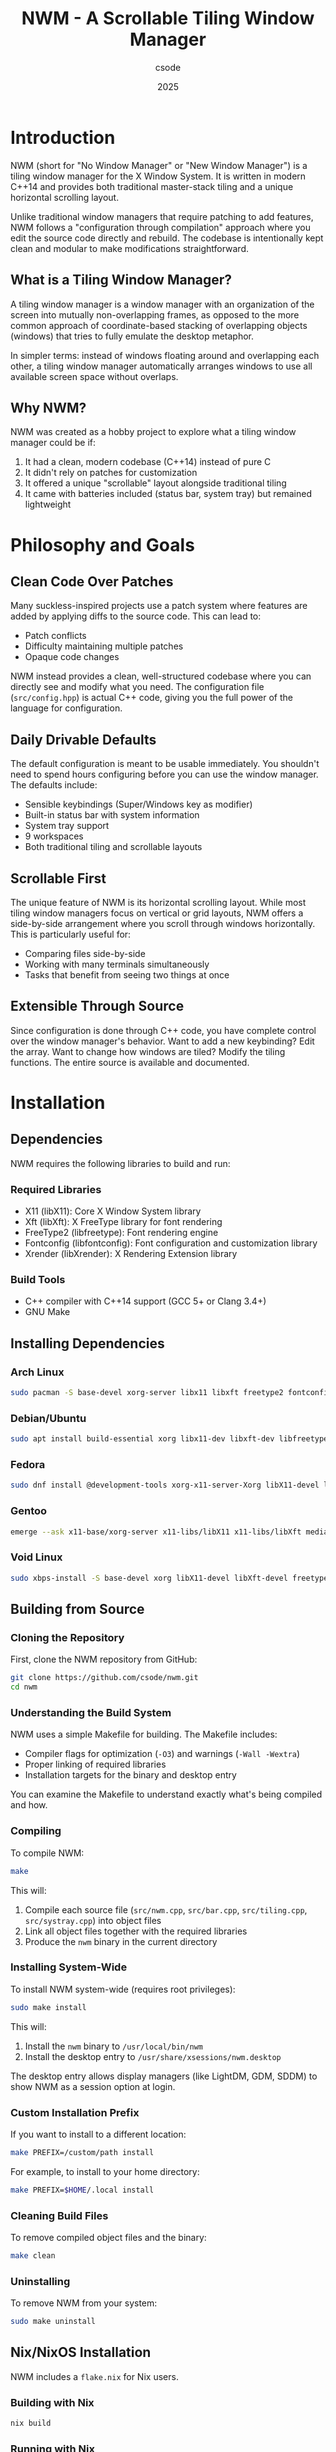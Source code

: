 #+TITLE: NWM - A Scrollable Tiling Window Manager
#+AUTHOR: csode
#+EMAIL: 
#+DATE: 2025
#+OPTIONS: toc:t num:3 html-style:nil
#+HTML_HEAD: <link rel="stylesheet" type="text/css" href="style.css" />

* Introduction

NWM (short for "No Window Manager" or "New Window Manager") is a tiling window manager for the X Window System. It is written in modern C++14 and provides both traditional master-stack tiling and a unique horizontal scrolling layout.

Unlike traditional window managers that require patching to add features, NWM follows a "configuration through compilation" approach where you edit the source code directly and rebuild. The codebase is intentionally kept clean and modular to make modifications straightforward.

** What is a Tiling Window Manager?

A tiling window manager is a window manager with an organization of the screen into mutually non-overlapping frames, as opposed to the more common approach of coordinate-based stacking of overlapping objects (windows) that tries to fully emulate the desktop metaphor.

In simpler terms: instead of windows floating around and overlapping each other, a tiling window manager automatically arranges windows to use all available screen space without overlaps.

** Why NWM?

NWM was created as a hobby project to explore what a tiling window manager could be if:
1. It had a clean, modern codebase (C++14) instead of pure C
2. It didn't rely on patches for customization
3. It offered a unique "scrollable" layout alongside traditional tiling
4. It came with batteries included (status bar, system tray) but remained lightweight

* Philosophy and Goals

** Clean Code Over Patches

Many suckless-inspired projects use a patch system where features are added by applying diffs to the source code. This can lead to:
- Patch conflicts
- Difficulty maintaining multiple patches
- Opaque code changes

NWM instead provides a clean, well-structured codebase where you can directly see and modify what you need. The configuration file (~src/config.hpp~) is actual C++ code, giving you the full power of the language for configuration.

** Daily Drivable Defaults

The default configuration is meant to be usable immediately. You shouldn't need to spend hours configuring before you can use the window manager. The defaults include:
- Sensible keybindings (Super/Windows key as modifier)
- Built-in status bar with system information
- System tray support
- 9 workspaces
- Both traditional tiling and scrollable layouts

** Scrollable First

The unique feature of NWM is its horizontal scrolling layout. While most tiling window managers focus on vertical or grid layouts, NWM offers a side-by-side arrangement where you scroll through windows horizontally. This is particularly useful for:
- Comparing files side-by-side
- Working with many terminals simultaneously
- Tasks that benefit from seeing two things at once

** Extensible Through Source

Since configuration is done through C++ code, you have complete control over the window manager's behavior. Want to add a new keybinding? Edit the array. Want to change how windows are tiled? Modify the tiling functions. The entire source is available and documented.

* Installation

** Dependencies

NWM requires the following libraries to build and run:

*** Required Libraries
- X11 (libX11): Core X Window System library
- Xft (libXft): X FreeType library for font rendering
- FreeType2 (libfreetype): Font rendering engine
- Fontconfig (libfontconfig): Font configuration and customization library
- Xrender (libXrender): X Rendering Extension library

*** Build Tools
- C++ compiler with C++14 support (GCC 5+ or Clang 3.4+)
- GNU Make

** Installing Dependencies

*** Arch Linux
#+begin_src bash
sudo pacman -S base-devel xorg-server libx11 libxft freetype2 fontconfig libxrender
#+end_src

*** Debian/Ubuntu
#+begin_src bash
sudo apt install build-essential xorg libx11-dev libxft-dev libfreetype6-dev libfontconfig1-dev libxrender-dev
#+end_src

*** Fedora
#+begin_src bash
sudo dnf install @development-tools xorg-x11-server-Xorg libX11-devel libXft-devel freetype-devel fontconfig-devel libXrender-devel
#+end_src

*** Gentoo
#+begin_src bash
emerge --ask x11-base/xorg-server x11-libs/libX11 x11-libs/libXft media-libs/freetype media-libs/fontconfig x11-libs/libXrender
#+end_src

*** Void Linux
#+begin_src bash
sudo xbps-install -S base-devel xorg libX11-devel libXft-devel freetype-devel fontconfig-devel libXrender-devel
#+end_src

** Building from Source

*** Cloning the Repository

First, clone the NWM repository from GitHub:

#+begin_src bash
git clone https://github.com/csode/nwm.git
cd nwm
#+end_src

*** Understanding the Build System

NWM uses a simple Makefile for building. The Makefile includes:
- Compiler flags for optimization (~-O3~) and warnings (~-Wall -Wextra~)
- Proper linking of required libraries
- Installation targets for the binary and desktop entry

You can examine the Makefile to understand exactly what's being compiled and how.

*** Compiling

To compile NWM:

#+begin_src bash
make
#+end_src

This will:
1. Compile each source file (~src/nwm.cpp~, ~src/bar.cpp~, ~src/tiling.cpp~, ~src/systray.cpp~) into object files
2. Link all object files together with the required libraries
3. Produce the ~nwm~ binary in the current directory

*** Installing System-Wide

To install NWM system-wide (requires root privileges):

#+begin_src bash
sudo make install
#+end_src

This will:
1. Install the ~nwm~ binary to ~/usr/local/bin/nwm~
2. Install the desktop entry to ~/usr/share/xsessions/nwm.desktop~

The desktop entry allows display managers (like LightDM, GDM, SDDM) to show NWM as a session option at login.

*** Custom Installation Prefix

If you want to install to a different location:

#+begin_src bash
make PREFIX=/custom/path install
#+end_src

For example, to install to your home directory:

#+begin_src bash
make PREFIX=$HOME/.local install
#+end_src

*** Cleaning Build Files

To remove compiled object files and the binary:

#+begin_src bash
make clean
#+end_src

*** Uninstalling

To remove NWM from your system:

#+begin_src bash
sudo make uninstall
#+end_src

** Nix/NixOS Installation

NWM includes a ~flake.nix~ for Nix users.

*** Building with Nix

#+begin_src bash
nix build
#+end_src

*** Running with Nix

#+begin_src bash
nix run
#+end_src

*** Development Shell

To enter a development environment with all dependencies:

#+begin_src bash
nix develop
#+end_src

This provides a shell with all build tools, libraries, and useful utilities pre-installed.

* Getting Started

** Starting NWM

There are several ways to start NWM, depending on your setup.

*** Using a Display Manager (Recommended)

If you use a display manager (LightDM, GDM, SDDM, etc.), NWM will appear in the session list after installation. Simply:
1. Log out or restart
2. At the login screen, look for a session selector (usually a gear icon or dropdown menu)
3. Select "NWM" from the list
4. Enter your password and log in

This is the recommended method as it properly sets up the X session and environment variables.

*** Using startx with .xinitrc

If you prefer to use ~startx~:

1. Create or edit ~~/.xinitrc~:
   #+begin_src bash
   exec nwm
   #+end_src

   *Note:* The ~exec~ command is important - it replaces the shell process with NWM. When NWM exits, the X session ends properly.

2. Start X:
   #+begin_src bash
   startx
   #+end_src

*** Complete .xinitrc Example

A more complete ~~/.xinitrc~ that sets up a full environment:

#+begin_src bash
#!/bin/sh

# Load X resources
[ -f ~/.Xresources ] && xrdb -merge ~/.Xresources

# Set keyboard repeat rate (delay, rate)
xset r rate 200 30

# Disable screen blanking
xset s off -dpms

# Set wallpaper (requires feh)
feh --bg-fill ~/Pictures/wallpaper.jpg &

# Start compositor for transparency/shadows (requires picom)
picom --config ~/.config/picom/picom.conf &

# System tray applications
nm-applet &          # NetworkManager
volumeicon &         # Volume control
blueman-applet &     # Bluetooth manager

# Auto-lock screen after 10 minutes (requires xautolock and slock)
xautolock -time 10 -locker slock &

# Start window manager (exec replaces the shell process with NWM)
# When NWM exits, the X session ends
exec nwm
#+end_src

*** Using Xinit Directly

For testing or debugging:

#+begin_src bash
xinit /usr/local/bin/nwm -- :1
#+end_src

This starts NWM on display :1.

*** Testing in Xephyr

For development or testing without affecting your main session, use Xephyr (a nested X server):

#+begin_src bash
# Start Xephyr on display :1
Xephyr -screen 1280x720 -ac :1 &

# Run NWM in that display
DISPLAY=:1 nwm
#+end_src

NWM includes a test script (~test.sh~) that automates this process.

** First Steps

After starting NWM for the first time, you'll see:
- An empty desktop (no windows)
- A status bar at the bottom showing:
  - Workspace indicators (1-9)
  - Current layout mode ([TILE] or [SCROLL])
  - Current time and date
  - System information (CPU, RAM, disk, network)

*** Opening Your First Application

Press ~Super + Return~ to open a terminal. By default, NWM tries to launch ~st~ (Simple Terminal). If you don't have st installed, you'll need to either:

1. Install st:
   #+begin_src bash
   # Arch
   sudo pacman -S st
   
   # Build from source
   git clone https://git.suckless.org/st
   cd st
   make && sudo make install
   #+end_src

2. Or change the terminal in ~src/config.hpp~ (see Configuration section)

*** Using dmenu

Press ~Super + d~ to open dmenu, an application launcher. Start typing the name of an application and press Enter to launch it.

If dmenu isn't installed:
#+begin_src bash
# Arch
sudo pacman -S dmenu

# Build from source
git clone https://git.suckless.org/dmenu
cd dmenu
make && sudo make install
#+end_src

*** Opening Multiple Windows

Open several windows (e.g., press ~Super + Return~ three times). Notice how NWM automatically tiles them:
- The first window occupies the left half (master area)
- Additional windows stack on the right half

*** Switching Focus

Press ~Super + j~ and ~Super + k~ to cycle through windows. The focused window has a colored border (default: pink ~#FF5577~).

*** Closing Windows

Press ~Super + q~ to close the currently focused window. Most applications will ask you to save any unsaved work.

*** Trying Scroll Mode

Press ~Super + t~ to toggle between tile mode and scroll mode. In scroll mode, windows are arranged side-by-side. Use ~Super + Left/Right arrow~ or ~Super + Mouse Wheel~ to scroll through them.

* Understanding Layouts

NWM provides two main layout modes, each suited for different workflows.

** Master-Stack Layout (Traditional Tiling)

This is the default layout mode and is similar to other tiling window managers like dwm, i3, or xmonad.

*** How It Works

The screen is divided into two areas:
1. *Master Area*: The left side, typically occupied by your main window (e.g., your code editor)
2. *Stack Area*: The right side, where additional windows are stacked vertically

*** Visual Representation

With one window:
#+begin_example
┌──────────────────────┐
│                      │
│                      │
│      Window 1        │
│    (Fullscreen)      │
│                      │
│                      │
└──────────────────────┘
#+end_example

With two windows:
#+begin_example
┌─────────────┬────────┐
│             │        │
│             │        │
│  Window 1   │  Win 2 │
│  (Master)   │        │
│             │        │
│             │        │
└─────────────┴────────┘
#+end_example

With three or more windows:
#+begin_example
┌─────────────┬────────┐
│             │  Win 2 │
│             ├────────┤
│  Window 1   │  Win 3 │
│  (Master)   ├────────┤
│             │  Win 4 │
│             ├────────┤
│             │  Win 5 │
└─────────────┴────────┘
#+end_example

*** Master Area Size

The master area occupies 50% of the screen width by default. You can adjust this:
- ~Super + h~: Decrease master width
- ~Super + l~: Increase master width

The adjustment is made in increments defined by ~RESIZE_STEP~ (default: 40 pixels).

*** Making a Window Master

The "master" window is simply the first window in the window list. To make any window the master:
1. Focus the window you want to make master
2. Press ~Super + Shift + h~ repeatedly until it's in the first position

*** Use Cases

This layout is ideal for:
- Coding with a large editor and smaller auxiliary windows (terminal, browser, etc.)
- Writing with a document on the left and references on the right
- Any workflow with one primary application and several supporting ones

** Horizontal Scroll Layout

This is NWM's unique feature and differentiates it from most other tiling window managers.

*** How It Works

Windows are arranged side-by-side in a horizontal row. Each window occupies 50% of the screen width. You scroll horizontally to see windows that don't fit on the screen.

*** Visual Representation

With windows 1, 2, 3 visible (viewport can show 2 windows):
#+begin_example
        ┌──────────┬──────────┬──────────┐
        │          │          │          │
        │ Window 1 │ Window 2 │ Window 3 │
        │          │          │          │
        └──────────┴──────────┴──────────┘
        └─ Visible ─┘          └─ Scroll right to see
#+end_example

After scrolling right:
#+begin_example
        ┌──────────┬──────────┬──────────┐
        │          │          │          │
        │ Window 1 │ Window 2 │ Window 3 │
        │          │          │          │
        └──────────┴──────────┴──────────┘
                   └─ Visible ─┘
#+end_example

*** Scrolling

You can scroll through windows using:
- ~Super + Left arrow~: Scroll left
- ~Super + Right arrow~: Scroll right
- ~Super + Mouse Wheel~: Scroll with mouse

The scroll amount is defined by ~SCROLL_STEP~ (default: 500 pixels, but divided by 3 in practice).

*** Auto-scroll to Focused Window

When you focus a window that's off-screen, NWM automatically scrolls to make it visible. This happens when:
- Using ~Super + j~ or ~Super + k~ to change focus
- Clicking on a window in the bar
- Opening a new window

*** Use Cases

This layout is ideal for:
- Comparing multiple files side-by-side
- Working with many terminals simultaneously
- Any task where you want to see exactly two things at once
- Presentations where you switch between different views

** Toggling Between Layouts

Press ~Super + t~ to toggle between master-stack and horizontal scroll layouts. The current layout is shown in the status bar:
- ~[TILE]~: Master-stack mode
- ~[SCROLL]~: Horizontal scroll mode

When switching layouts:
- Your windows remain in the same order
- The scroll offset is reset to 0
- Window focus is preserved

** Gaps and Borders

*** Gaps

Gaps are the spaces between windows and between windows and screen edges. NWM includes gaps by default (defined by ~GAP_SIZE~, default: 6 pixels).

To toggle gaps on/off: ~Super + a~

With gaps disabled, windows will be directly adjacent to each other and screen edges.

*** Borders

Each window has a border that indicates focus:
- *Unfocused border*: Dark gray (~#181818~ by default, defined by ~BORDER_COLOR~)
- *Focused border*: Pink (~#FF5577~ by default, defined by ~FOCUS_COLOR~)

Border width is defined by ~BORDER_WIDTH~ (default: 3 pixels).

Floating and fullscreen windows have reduced or no borders.

* Configuration

NWM follows the suckless philosophy: configuration is done by editing the source code and recompiling. This gives you complete control and makes the configuration explicit and type-safe.

** Configuration File Location

The main configuration file is ~src/config.hpp~. This is a C++ header file included by the main window manager code.

** Basic Configuration Structure

~src/config.hpp~ contains:
1. ~#define~ macros for simple values
2. Static arrays for keybindings
3. Command definitions for applications

** Editing and Applying Configuration

1. Edit ~src/config.hpp~
2. Recompile: ~make clean && make~
3. Reinstall: ~sudo make install~
4. Restart NWM (log out and back in, or ~killall nwm && nwm~ if running from terminal)

** Appearance Configuration

*** Window Borders

#+begin_src cpp
#define BORDER_WIDTH        3         // Width in pixels
#define BORDER_COLOR        0x181818  // Unfocused border (dark gray)
#define FOCUS_COLOR         0xFF5577  // Focused border (pink)
#+end_src

Colors are in hexadecimal RGB format: ~0xRRGGBB~
- ~0xFF0000~ = Pure red
- ~0x00FF00~ = Pure green
- ~0x0000FF~ = Pure blue
- ~0xFFFFFF~ = White
- ~0x000000~ = Black

*** Gaps

#+begin_src cpp
#define GAP_SIZE            6         // Gap in pixels between windows
#+end_src

Set to ~0~ for no gaps by default.

*** Bar Position

#+begin_src cpp
#define BAR_POSITION        1         // 0 = top, 1 = bottom
#+end_src

*** Font

#+begin_src cpp
#define FONT                "DejaVu Sans Mono:size=10"
#+end_src

Font format follows Xft font specification:
- ~"Family Name:size=SIZE"~
- ~"Family Name:size=SIZE:style=Bold"~
- ~"Family Name:size=SIZE:antialias=true"~

To list available fonts:
#+begin_src bash
fc-list
# Or for monospace fonts only:
fc-list :mono
#+end_src

Common choices:
- ~"monospace:size=10"~ (uses system default monospace font)
- ~"Liberation Mono:size=10"~
- ~"Inconsolata:size=11"~
- ~"Fira Code:size=10"~
- ~"JetBrains Mono:size=10"~

*** Workspace Labels

#+begin_src cpp
static const std::vector<std::string> WIDGET = {
    "1","2","3","4","5","6","7","8","9"
};
#+end_src

You can customize these to any strings:
#+begin_src cpp
static const std::vector<std::string> WIDGET = {
    "web", "code", "term", "chat", "mail", "media", "7", "8", "9"
};
#+end_src

Or use Unicode symbols:
#+begin_src cpp
static const std::vector<std::string> WIDGET = {
    "一", "二", "三", "四", "五", "六", "七", "八", "九"  // Chinese numerals
};
#+end_src

*** Layout Behavior

#+begin_src cpp
#define RESIZE_STEP         40        // Master resize increment in pixels
#define SCROLL_STEP         500       // Horizontal scroll distance
#+end_src

** Application Configuration

Define commands for applications you want to launch:

#+begin_src cpp
static const char *termcmd[]    = { "st",        NULL };
static const char *emacs[]      = { "emacs",     NULL };
static const char *browser[]    = { "chromium",  NULL };
#+end_src

Each command is a NULL-terminated array of strings. The first element is the program name, followed by any arguments:

#+begin_src cpp
static const char *term_float[] = { "st", "-t", "floating", NULL };
static const char *browser_priv[] = { "firefox", "--private-window", NULL };
#+end_src

** Keybindings Configuration

Keybindings are defined in the ~keys[]~ array. Each entry consists of:
1. Modifier mask (~MODKEY~, ~MODKEY|ShiftMask~, etc.)
2. Key symbol (~XK_Return~, ~XK_a~, etc.)
3. Function pointer (what to execute)
4. Argument (passed to the function)

*** Basic Structure

#+begin_src cpp
static struct {
    unsigned int mod;           // Modifier key(s)
    KeySym keysym;             // Key symbol
    void (*func)(void*, nwm::Base&);  // Function to call
    const void *arg;           // Argument to pass
} keys[] = {
    { MODKEY,           XK_Return,      spawn,          termcmd },
    { MODKEY,           XK_q,           close_window,   NULL },
    // ... more keybindings
};
#+end_src

*** Modifier Keys

#+begin_src cpp
#define MODKEY Mod4Mask  // Super/Windows key (default)
#+end_src

Available modifiers:
- ~Mod1Mask~ = Alt key
- ~Mod4Mask~ = Super/Windows key
- ~ShiftMask~ = Shift key
- ~ControlMask~ = Ctrl key
- ~LockMask~ = Caps Lock

Combine modifiers with ~|~:
#+begin_src cpp
MODKEY | ShiftMask           // Super + Shift
MODKEY | ControlMask         // Super + Ctrl
MODKEY | ShiftMask | Mod1Mask  // Super + Shift + Alt
#+end_src

To change the main modifier to Alt:
#+begin_src cpp
#define MODKEY Mod1Mask
#+end_src

*** Key Symbols

Key symbols are X11 keysyms defined in ~<X11/keysym.h>~. Common ones:

**** Letters
#+begin_src cpp
XK_a through XK_z  // Lowercase letters
XK_A through XK_Z  // Uppercase letters (use ShiftMask)
#+end_src

**** Numbers
#+begin_src cpp
XK_0 through XK_9  // Number keys
#+end_src

**** Function Keys
#+begin_src cpp
XK_F1 through XK_F12
#+end_src

**** Special Keys
#+begin_src cpp
XK_Return       // Enter
XK_space        // Spacebar
XK_BackSpace    // Backspace
XK_Tab          // Tab
XK_Escape       // Escape

// Arrow keys
XK_Left, XK_Right, XK_Up, XK_Down

// Navigation
XK_Home, XK_End, XK_Page_Up, XK_Page_Down

// Other
XK_Print        // Print Screen
XK_Insert       // Insert
XK_Delete       // Delete
#+end_src

**** Media Keys
#+begin_src cpp
XK_AudioRaiseVolume
XK_AudioLowerVolume
XK_AudioMute
XK_AudioPlay
XK_AudioStop
XK_AudioPrev
XK_AudioNext
XK_MonBrightnessUp
XK_MonBrightnessDown
#+end_src

*** Available Functions

Functions you can bind to keys:

**** Application Launching
- ~spawn~: Launch an application (pass command array as argument)

**** Window Management
- ~close_window~: Close focused window (argument: ~NULL~)
- ~toggle_fullscreen~: Toggle fullscreen mode (argument: ~NULL~)
- ~toggle_float~: Toggle floating mode for focused window (argument: ~NULL~)

**** Focus and Navigation
- ~focus_next~: Focus next window (argument: ~NULL~)
- ~focus_prev~: Focus previous window (argument: ~NULL~)
- ~swap_next~: Swap focused window with next (argument: ~NULL~)
- ~swap_prev~: Swap focused window with previous (argument: ~NULL~)

**** Layout
- ~toggle_layout~: Toggle between tile and scroll mode (argument: ~NULL~)
- ~resize_master~: Resize master area (argument: ~(void*)PIXELS~ or ~(void*)-PIXELS~)
- ~scroll_left~: Scroll left in scroll mode (argument: ~NULL~)
- ~scroll_right~: Scroll right in scroll mode (argument: ~NULL~)

**** Workspace
- ~switch_workspace~: Switch to workspace (argument: ~(void*)&wsN~ where N is workspace number)
- ~move_to_workspace~: Move focused window to workspace (argument: ~(void*)&wsN~)

**** System
- ~toggle_gap~: Toggle gaps on/off (argument: ~NULL~)
- ~toggle_bar~: Toggle status bar visibility (argument: ~NULL~)
- ~quit_wm~: Quit NWM (argument: ~NULL~)

*** Example Keybindings

**** Launching Applications
#+begin_src cpp
// Define commands
static const char *termcmd[]    = { "st", NULL };
static const char *browser[]    = { "firefox", NULL };
static const char *editor[]     = { "nvim", NULL };
static const char *files[]      = { "thunar", NULL };

// Bind to keys
{ MODKEY,           XK_Return,      spawn,          termcmd },
{ MODKEY,           XK_b,           spawn,          browser },
{ MODKEY,           XK_e,           spawn,          editor },
{ MODKEY,           XK_f,           spawn,          files },
#+end_src

**** Window Management
#+begin_src cpp
{ MODKEY,           XK_q,           close_window,   NULL },
{ MODKEY,           XK_f,           toggle_fullscreen, NULL },
{ MODKEY|ShiftMask, XK_space,       toggle_float,   NULL },
#+end_src

**** Layout Control
#+begin_src cpp
{ MODKEY,           XK_t,           toggle_layout,  NULL },
{ MODKEY,           XK_h,           resize_master,  (void*)-RESIZE_STEP },
{ MODKEY,           XK_l,           resize_master,  (void*)RESIZE_STEP },
{ MODKEY,           XK_Left,        scroll_left,    NULL },
{ MODKEY,           XK_Right,       scroll_right,   NULL },
#+end_src

**** Workspaces
#+begin_src cpp
// Define workspace variables
static const int ws0 = 0;
static const int ws1 = 1;
// ... up to ws8 = 8

// Switch to workspace
{ MODKEY,           XK_1,           switch_workspace, (void*)&ws0 },
{ MODKEY,           XK_2,           switch_workspace, (void*)&ws1 },
// ... and so on

// Move window to workspace
{ MODKEY|ShiftMask, XK_1,           move_to_workspace, (void*)&ws0 },
{ MODKEY|ShiftMask, XK_2,           move_to_workspace, (void*)&ws1 },
// ... and so on
#+end_src

**** Media Keys
#+begin_src cpp
static const char *vol_up[]     = { "pactl", "set-sink-volume", "@DEFAULT_SINK@", "+5%", NULL };
static const char *vol_down[]   = { "pactl", "set-sink-volume", "@DEFAULT_SINK@", "-5%", NULL };
static const char *vol_mute[]   = { "pactl", "set-sink-mute", "@DEFAULT_SINK@", "toggle", NULL };

{ 0,                XK_AudioRaiseVolume, spawn,     vol_up },
{ 0,                XK_AudioLowerVolume, spawn,     vol_down },
{ 0,                XK_AudioMute,        spawn,     vol_mute },
#+end_src

Note: ~0~ means no modifier is required.

** Mouse Bindings

Mouse bindings are hardcoded in the source (~src/nwm.cpp~) but can be modified:

- ~Super + Left Click~: Move floating window
- ~Super + Right Click~: Resize floating window
- ~Super + Mouse Wheel~: Scroll through workspaces (in scroll mode) or switch workspaces

To modify mouse behavior, edit the ~handle_button_press~ and ~handle_motion_notify~ functions in ~src/nwm.cpp~.

** Advanced Bar Configuration

The status bar's appearance is configured in ~src/bar.cpp~. While most users won't need to edit this, you can customize:

*** Bar Colors

Located in ~src/bar.cpp~:
#+begin_src cpp
#define BAR_HEIGHT 30
#define BAR_BG_COLOR        0x181818  // Background
#define BAR_FG_COLOR        0xCCCCCC  // Normal text
#define BAR_ACTIVE_COLOR    0xFF5577  // Active workspace
#define BAR_INACTIVE_COLOR  0x666666  // Inactive workspace
#define BAR_ACCENT_COLOR    0x88AAFF  // Accent (layout mode)
#define BAR_WARNING_COLOR   0xFFAA00  // Warning (high CPU/RAM)
#define BAR_CRITICAL_COLOR  0xFF5555  // Critical (very high usage)
#define BAR_HOVER_COLOR     0x333333  // Hover background
#+end_src

*** Update Interval

The bar updates system information every 2 seconds. To change this, modify ~src/bar.cpp~:

#+begin_src cpp
void nwm::bar_update_system_info(Base &base) {
    auto now = std::chrono::steady_clock::now();
    auto elapsed = std::chrono::duration_cast<std::chrono::seconds>(
        now - base.bar.sys_info.last_update).count();
    
    if (elapsed < 2) return;  // Change this value
    // ...
}
#+end_src

* Keybindings

This section provides a complete reference of all default keybindings. Remember that ~Mod~ refers to the Super (Windows) key by default.

** Application Launchers

| Keybinding             | Action                          |
|------------------------+---------------------------------|
| ~Mod + Return~         | Launch terminal (~st~)          |
| ~Mod + d~              | Launch dmenu (application menu) |
| ~Mod + b~              | Launch browser (~chromium~)     |
| ~Mod + c~              | Launch editor (~emacs~)         |
| ~Mod + s~              | Take screenshot                 |
| ~Mod + Shift + s~      | Take screenshot (select area)   |
| ~Mod + m~              | Run custom script (~master~)    |
| ~Mod + z~              | Launch zoomer (~boomer~)        |

** Window Management

| Keybinding             | Action                                  |
|------------------------+-----------------------------------------|
| ~Mod + q~              | Close focused window                    |
| ~Mod + f~              | Toggle fullscreen                       |
| ~Mod + Shift + Space~  | Toggle floating mode                    |
| ~Mod + Left Click~     | Drag floating window                    |
| ~Mod + Right Click~    | Resize floating window                  |

** Focus and Navigation

| Keybinding             | Action                                  |
|------------------------+-----------------------------------------|
| ~Mod + j~              | Focus next window                       |
| ~Mod + k~              | Focus previous window                   |
| ~Mod + Shift + h~      | Swap focused window with previous       |
| ~Mod + Shift + l~      | Swap focused window with next           |

** Layout Management

| Keybinding             | Action                                  |
|------------------------+-----------------------------------------|
| ~Mod + t~              | Toggle layout (tile ↔ scroll)           |
| ~Mod + h~              | Decrease master window size             |
| ~Mod + l~              | Increase master window size             |
| ~Mod + a~              | Toggle gaps on/off                      |
| ~Mod + r~              | Toggle status bar visibility            |

** Horizontal Scroll (Scroll Mode Only)

| Keybinding             | Action                                  |
|------------------------+-----------------------------------------|
| ~Mod + Left~           | Scroll left                             |
| ~Mod + Right~          | Scroll right                            |
| ~Mod + Mouse Wheel~    | Scroll horizontally                     |

** Workspace Management

| Keybinding             | Action                                  |
|------------------------+-----------------------------------------|
| ~Mod + 1-9~            | Switch to workspace 1-9                 |
| ~Mod + Shift + 1-9~    | Move focused window to workspace 1-9    |
| ~Mouse Wheel~ (on bar) | Scroll through workspaces               |
| ~Left Click~ (on bar)  | Switch to clicked workspace             |

** System

| Keybinding             | Action                                  |
|------------------------+-----------------------------------------|
| ~Mod + Shift + q~      | Quit NWM                                |

* Window Management

This section explains how windows are managed in NWM, including tiling, floating, and fullscreen modes.

** Window States

A window in NWM can be in one of several states:

*** Tiled
- Default state for most windows
- Managed by the active layout (master-stack or horizontal scroll)
- Cannot be moved or resized directly with the mouse
- Position and size determined by the layout algorithm

*** Floating
- Window can be freely moved and resized
- Always drawn on top of tiled windows
- Useful for dialogs, utility windows, or when you need precise positioning
- Toggle with ~Mod + Shift + Space~

*** Fullscreen
- Window covers the entire screen, including the bar
- All other windows are hidden
- Border is removed
- Toggle with ~Mod + f~

** Auto-Float Detection

NWM automatically makes certain windows float based on their properties:

*** Window Types That Auto-Float
- Dialog windows (~_NET_WM_WINDOW_TYPE_DIALOG~)
- Splash screens (~_NET_WM_WINDOW_TYPE_SPLASH~)
- Utility windows (~_NET_WM_WINDOW_TYPE_UTILITY~)
- Windows with ~_NET_WM_STATE_MODAL~ state
- Windows with ~_NET_WM_STATE_ABOVE~ state
- Transient windows (windows with ~WM_TRANSIENT_FOR~ hint)
- Windows with fixed size (min_size == max_size and < 800x600)

*** Examples of Auto-Floating Windows
- Firefox's "Save As" dialog
- GIMP's tool windows
- Application preferences windows
- File picker dialogs
- Error/warning dialogs

If a window auto-floats and you want it tiled, press ~Mod + Shift + Space~ to toggle it.

** Window Ignoring

Some windows are completely ignored by NWM and aren't managed:

*** Ignored Window Types
- Desktop windows (~_NET_WM_WINDOW_TYPE_DESKTOP~)
- Dock windows (~_NET_WM_WINDOW_TYPE_DOCK~)
- Notification windows (~_NET_WM_WINDOW_TYPE_NOTIFICATION~)
- Tooltip windows (~_NET_WM_WINDOW_TYPE_TOOLTIP~)
- Menu windows (dropdown, popup, combo)
- Windows with ~override_redirect~ flag

*** Examples
- Desktop environment panels (if any)
- Notification daemons (Dunst, notify-osd)
- Tooltip popups
- Dropdown menus

These windows appear and disappear as needed and are always on top.

** Moving Windows

*** Within the Current Workspace

In tile mode:
- ~Mod + Shift + h~: Swap focused window with previous
- ~Mod + Shift + l~: Swap focused window with next

In scroll mode:
- Same keybindings work
- When you swap, the scroll position adjusts to keep the focused window visible

Floating windows:
- ~Mod + Left Click~ and drag

*** Between Workspaces

- ~Mod + Shift + [1-9]~: Move focused window to workspace [1-9]
- The window disappears from current workspace and appears in target workspace
- Focus remains on current workspace (window moves but you don't follow)

** Resizing Windows

*** Tiled Windows in Master-Stack Mode

- ~Mod + h~: Decrease master area width (increases stack area)
- ~Mod + l~: Increase master area width (decreases stack area)

This affects the master/stack split ratio. All tiled windows are then resized to fit the new ratio.

*** Tiled Windows in Scroll Mode

Window sizes in scroll mode are fixed at 50% screen width and full height (minus bar and gaps). Manual resizing isn't available in scroll mode.

*** Floating Windows

- ~Mod + Right Click~ and drag: Resize from bottom-right corner
- Minimum size enforced: 100x100 pixels

*** Fullscreen Windows

Fullscreen windows cannot be resized while in fullscreen mode. Exit fullscreen first (~Mod + f~).

** Closing Windows

Press ~Mod + q~ to close the focused window.

*** How It Works

NWM sends a ~WM_DELETE_WINDOW~ message to the window, which is the polite way to ask an X11 application to close. This allows the application to:
- Save unsaved work
- Show a "Are you sure?" dialog
- Clean up resources
- Close gracefully

*** If a Window Won't Close

Some misbehaving applications may ignore the close request. In that case:

#+begin_src bash
# Find the window's process
xprop _NET_WM_PID | grep -o '[0-9]*'
# Click on the window when cursor changes

# Kill the process
kill <PID>

# Or force kill
kill -9 <PID>
#+end_src

Or use ~xkill~:
#+begin_src bash
xkill
# Click on the window to kill it
#+end_src

** Focus Model

NWM uses "focus follows mouse" by default. This means:

*** Focus Behavior
- Moving the mouse cursor over a window automatically focuses it
- You don't need to click to focus
- The focused window receives keyboard input
- Only one window can be focused at a time

*** Visual Indication
- Focused window has a colored border (default: pink ~#FF5577~)
- Unfocused windows have a dark gray border (default: ~#181818~)
- Focused workspace in bar is highlighted

*** Manual Focus Control
- ~Mod + j~: Focus next window (cycles through all windows)
- ~Mod + k~: Focus previous window (cycles in reverse)

When you manually change focus, the mouse cursor doesn't move. To avoid accidentally refocusing when moving the mouse, some users prefer click-to-focus. This would require modifying the source code to remove ~EnterWindowMask~ from window event masks.

** Window Ordering and Stacking

*** In Tile Mode
- Tiled windows don't overlap, so stacking order doesn't matter much
- Floating windows are always drawn above tiled windows
- Fullscreen window is drawn above everything (except ignored windows like notifications)

*** In Scroll Mode
- Same as tile mode
- Windows are arranged in a horizontal row
- Order in the row matches the order in the window list

*** Master Position
- The "master" window is the first window in the workspace's window list
- It's not a special property, just the position in the list
- Any window can become master by being swapped to position 0

*** Changing Order
- ~Mod + Shift + h~: Move current window earlier in list (toward position 0)
- ~Mod + Shift + l~: Move current window later in list

* Workspace Management

Workspaces (also called "tags" or "virtual desktops" in other window managers) allow you to organize windows into separate groups.

** Understanding Workspaces

NWM provides 9 workspaces by default (can be changed by recompiling with a different ~NUM_WORKSPACES~ value).

*** What Are Workspaces?

Think of workspaces as separate desktops, each with its own set of windows. Only one workspace is visible at a time. Switching workspaces is instant.

*** Properties of Each Workspace
- Independent window list
- Independent layout mode (each workspace can be in tile or scroll mode)
- Independent scroll offset (for scroll mode)
- Independent master area size (for tile mode)
- Independent focused window

*** Use Cases
Common ways to organize workspaces:
- Workspace 1: Web browser
- Workspace 2: Code editor and terminals
- Workspace 3: Email client
- Workspace 4: Chat applications (Slack, Discord, etc.)
- Workspace 5: Music player
- Workspace 6-9: Additional tasks

Or by project:
- Workspace 1: Project A (editor, terminals, browser)
- Workspace 2: Project B
- Workspace 3: Project C
- etc.

** Switching Workspaces

*** Keyboard
- ~Mod + 1~: Switch to workspace 1
- ~Mod + 2~: Switch to workspace 2
- ...
- ~Mod + 9~: Switch to workspace 9

Switching workspaces:
1. Unmaps (hides) all windows in current workspace
2. Changes current workspace to target
3. Maps (shows) all windows in target workspace
4. Restores focus to the last focused window in target workspace

*** Mouse (via Status Bar)
- Click on a workspace indicator (the numbers in the bar)
- Scroll the mouse wheel over the bar to cycle through workspaces

*** Visual Feedback
The status bar shows all workspaces:
- *Active workspace*: Highlighted background (default: darker gray)
- *Workspaces with windows*: Normal background
- *Empty workspaces*: Dimmed

** Moving Windows Between Workspaces

~Mod + Shift + [1-9]~: Move focused window to workspace [1-9]

*** What Happens
1. Window is removed from current workspace's window list
2. Window is added to target workspace's window list
3. Window is unmapped (hidden)
4. Focus moves to next window in current workspace (if any)
5. Window will be visible when you switch to target workspace

*** Important Notes
- Moving a window doesn't switch workspaces
- You stay in the current workspace after moving a window
- If you move the only window, the workspace becomes empty
- You can move floating and fullscreen windows (they exit fullscreen first)

** Empty Workspaces

An empty workspace has no windows in it. This is normal and fine.

*** Behavior
- Shows the desktop (wallpaper if set)
- Shows only the status bar
- Pressing ~Mod + j/k~ (focus next/prev) does nothing
- Opening a new window automatically places it in the current workspace

** Workspace Persistence

*** What's Preserved
- Window positions in the window list
- Layout mode (tile vs scroll)
- Master area size
- Scroll offset

*** What's Not Preserved
- Workspaces are not saved between sessions
- When you quit NWM, all workspace information is lost
- On next startup, all existing windows go to workspace 0

*** Session Management
For persistence across reboots, you'd need session management (not currently implemented in NWM). Most users simply reopen their applications and reorganize.

Alternative: Use a session manager like ~tmux~ for terminals, and browser session restore for web browsers.

** Changing Number of Workspaces

To have more or fewer workspaces:

1. Edit ~src/nwm.hpp~:
   #+begin_src cpp
   #define NUM_WORKSPACES 12  // Change from 9 to desired number
   #+end_src

2. Edit ~src/config.hpp~ to add workspace labels:
   #+begin_src cpp
   static const std::vector<std::string> WIDGET = {
       "1","2","3","4","5","6","7","8","9","10","11","12"
   };
   #+end_src

3. Add keybindings for the new workspaces in ~src/config.hpp~:
   #+begin_src cpp
   static const int ws9 = 9;
   static const int ws10 = 10;
   static const int ws11 = 11;

   // In keys[] array:
   { MODKEY,           XK_0,           switch_workspace, (void*)&ws9 },
   // Note: You might need to use different keys or key combinations
   // since keyboard only has 1-9 number keys
   #+end_src

4. Recompile: ~make clean && make && sudo make install~

* The Status Bar

The status bar provides information about your workspaces and system at a glance.

** Bar Layout

The bar is divided into several sections:

#+begin_example
┌─────────────────────────────────────────────────────────────────┐
│ [1][2][3][4].. [TILE] │ 12:30  Mon Jan 15 │ CPU 15% RAM 45% .. │
└─────────────────────────────────────────────────────────────────┘
 └─ Workspaces ─┘└─ Mode─┘└──── Time ────────┘└── System Info ───┘
#+end_example

** Workspace Indicators

The left side shows all workspaces:

*** Visual States
- *Active workspace*: Dark background, pink text
- *Workspace with windows*: Medium background, white text
- *Empty workspace*: No background, gray text
- *Hover*: Light background when mouse is over it

*** Interaction
- Click: Switch to that workspace
- Scroll wheel: Cycle through workspaces
- Hover: Highlights to show it's clickable

** Layout Indicator

Shows current layout mode:
- ~[TILE]~: Master-stack tiling mode
- ~[SCROLL]~: Horizontal scroll mode

This updates immediately when you toggle with ~Mod + t~.

** Time and Date

Displays current time and date in the center:
- Format: ~HH:MM  Day Mon DD~
- Example: ~14:30  Mon Jan 15~
- Updates every second

** System Information

The right side shows system stats:

*** Displayed Information
- *CPU*: CPU usage percentage
- *RAM*: Memory usage percentage
- *DISK*: Disk usage percentage for root partition (~~/~)
- *DOWN*: Download speed (KB/s or MB/s)
- *UP*: Upload speed (KB/s or MB/s)
- *BAT*: Battery percentage (if present)
- *CHG*: Shows when charging

*** Update Interval
- System info updates every 2 seconds
- Network speeds are calculated since last update

*** Color Coding
- Normal: Light gray text
- Warning: Orange text (CPU or RAM > 75%)
- Critical: Red text (CPU or RAM > 90%)

** System Tray

The system tray appears on the right side of the bar, between the system info and the edge.

*** What Appears Here
- NetworkManager icon
- Volume control icon
- Bluetooth icon
- Notification icons
- Any application that uses the system tray protocol

Icons are 20×20 pixels by default with 4px padding between them.

** Toggling Bar Visibility

Press ~Mod + r~ to hide/show the status bar.

*** When Hidden
- Windows expand to use the full vertical space
- All bar functionality is lost (can't click workspaces, see time, etc.)
- System tray icons are also hidden

*** When to Hide
- Presentations or screen recordings
- Maximizing screen space for reading/viewing
- Playing fullscreen games (though fullscreen mode already covers the bar)

** Bar Position

The bar can be at the top or bottom of the screen. This is configured in ~src/config.hpp~:

#+begin_src cpp
#define BAR_POSITION        1         // 0 = top, 1 = bottom
#+end_src

*** Top Bar (~BAR_POSITION 0~)
- Bar at top, windows below
- Traditional placement
- Easier to see when focused on top of screen

*** Bottom Bar (~BAR_POSITION 1~)
- Bar at bottom, windows above
- Default in NWM
- Keeps bar near taskbar location in other DEs
- Easier to access with mouse (less distance to move)

After changing, recompile and restart NWM.

** Customizing Bar Appearance

See the "Advanced Bar Configuration" section in Configuration for details on changing colors, fonts, and update intervals.

* System Tray

The system tray (also called notification area) allows applications to display small status icons in the bar.

** What is the System Tray?

The system tray is a common desktop feature where applications can place small icons to indicate status, provide quick access, or show notifications.

*** Common System Tray Applications
- *Network managers*: NetworkManager (nm-applet), ConnMan, wicd
- *Volume controls*: volumeicon, pasystray
- *Bluetooth*: blueman-applet, blueberry
- *Cloud storage*: Dropbox, Nextcloud, Google Drive
- *Messaging*: Slack, Discord, Telegram (minimized)
- *Media players*: Spotify, VLC (with tray plugin)
- *System monitors*: CPU/memory monitors, battery monitors

** Using the System Tray

*** Starting Tray Applications

Start applications normally, and they'll add their icon to the tray:

#+begin_src bash
nm-applet &
volumeicon &
blueman-applet &
#+end_src

Add these to your ~~/.xinitrc~ to start automatically:

#+begin_src bash
#!/bin/sh
# ... other startup commands
nm-applet &
volumeicon &
blueman-applet &
exec nwm
#+end_src

*** Interacting with Tray Icons

- *Left click*: Usually shows the main window or menu
- *Right click*: Usually shows a context menu
- *Middle click*: Application-specific action

Each application defines its own behavior.

*** Tray Icon Appearance

- Icons are 20×20 pixels
- Background matches bar background
- Icons are raised above the bar
- 4px padding between icons

** Technical Details

NWM implements the ~_NET_SYSTEM_TRAY~ protocol, specifically:
- ~_NET_SYSTEM_TRAY_Sn~ selection (where n is screen number)
- XEMBED protocol for embedding windows
- ~_NET_SYSTEM_TRAY_OPCODE~ for dock requests

*** Supported Features
- Multiple tray icons
- Icon removal and addition
- Dynamic reordering
- 32-bit ARGB visuals (transparency support)
- Horizontal orientation

*** Limitations
- Single system tray per X screen
- No icon size customization per icon (all icons are same size)
- No icon tooltips (applications may implement their own)

** Troubleshooting Tray Issues

*** Icons Not Appearing

1. *Check if another tray is running*:
   #+begin_src bash
   xprop -root _NET_SYSTEM_TRAY_S0
   #+end_src
   If this shows a window ID, another tray owns the selection.

2. *Start the application after NWM*:
   System tray applications need the tray to exist before they start. If you start the app before NWM, it won't see the tray.

3. *Restart the application*:
   #+begin_src bash
   killall nm-applet && nm-applet &
   #+end_src

*** Icons Are Too Large/Small

Icon size is hardcoded in ~src/systray.cpp~:
#+begin_src cpp
#define TRAY_ICON_SIZE 20
#+end_src

Change this value and recompile to adjust icon size.

*** Tray Icons Overlap System Info

This is normal if you have many tray icons. The system info shifts left to make room. If it's a problem:
- Close some tray applications
- Hide less important system info (requires code modification)
- Use a longer bar by increasing screen width (not really a solution)

** Disabling the System Tray

If you don't use the system tray and want to disable it:

Comment out the initialization in ~src/nwm.cpp~:

#+begin_src cpp
void nwm::init(Base &base) {
    // ... other initialization
    // systray_init(base);  // Comment this out
    // ... rest of init
}
#+end_src

And in the cleanup:

#+begin_src cpp
void nwm::cleanup(Base &base) {
    // ... other cleanup
    // systray_cleanup(base);  // Comment this out
    // ... rest of cleanup
}
#+end_src

Recompile and reinstall.

* Advanced Configuration

This section covers advanced topics for users who want to deeply customize NWM.

** Adding Custom Functions

You can add entirely new functionality by writing C++ functions and binding them to keys.

*** Example: Toggle Window Opacity

1. Add function declaration in ~src/nwm.hpp~:
   #+begin_src cpp
   void toggle_opacity(void *arg, Base &base);
   #+end_src

2. Implement in ~src/nwm.cpp~:
   #+begin_src cpp
   void nwm::toggle_opacity(void *arg, Base &base) {
       (void)arg;
       if (!base.focused_window) return;
       
       // Toggle between opaque and semi-transparent
       static bool is_transparent = false;
       is_transparent = !is_transparent;
       
       unsigned long opacity = is_transparent ? 0xDDFFFFFF : 0xFFFFFFFF;
       Atom opacity_atom = XInternAtom(base.display, "_NET_WM_WINDOW_OPACITY", False);
       
       XChangeProperty(base.display, base.focused_window->window,
                      opacity_atom, XA_CARDINAL, 32,
                      PropModeReplace, (unsigned char*)&opacity, 1);
   }
   #+end_src

3. Add keybinding in ~src/config.hpp~:
   #+begin_src cpp
   { MODKEY,           XK_o,           toggle_opacity,   NULL },
   #+end_src

4. Recompile and install

*** Example: Cycle Through Layouts

Add a function to cycle through multiple layouts (not just two):

#+begin_src cpp
void nwm::cycle_layouts(void *arg, Base &base) {
    (void)arg;
    static int current_layout = 0;
    current_layout = (current_layout + 1) % 3;
    
    switch(current_layout) {
        case 0:
            base.horizontal_mode = false;
            tile_windows(base);
            break;
        case 1:
            base.horizontal_mode = true;
            tile_horizontal(base);
            break;
        case 2:
            // Implement a grid layout or monocle layout here
            break;
    }
    
    bar_draw(base);
}
#+end_src

** Modifying Layout Algorithms

The tiling algorithms are in ~src/tiling.cpp~.

*** Creating a Monocle Layout

Monocle layout shows one window at a time, fullscreen (but with bar visible):

#+begin_src cpp
void nwm::tile_monocle(Base &base) {
    auto &current_ws = get_current_workspace(base);
    
    if (current_ws.windows.empty()) return;
    
    int screen_width = WIDTH(base.display, base.screen);
    int screen_height = HEIGHT(base.display, base.screen);
    int bar_height = base.bar_visible ? base.bar.height : 0;
    int usable_height = screen_height - bar_height;
    int y_start = (base.bar_position == 0) ? bar_height : 0;
    
    // Hide all windows except focused
    for (auto &w : current_ws.windows) {
        if (w.window == base.focused_window->window) {
            w.x = 0;
            w.y = y_start;
            w.width = screen_width;
            w.height = usable_height;
            XMoveResizeWindow(base.display, w.window, w.x, w.y, w.width, w.height);
            XMapWindow(base.display, w.window);
        } else {
            XUnmapWindow(base.display, w.window);
        }
    }
    
    XFlush(base.display);
}
#+end_src

Then add this to a layout cycle or bind it to a key.

*** Creating a Grid Layout

Grid layout arranges windows in a grid:

#+begin_src cpp
void nwm::tile_grid(Base &base) {
    auto &current_ws = get_current_workspace(base);
    
    std::vector<ManagedWindow*> tiled_windows;
    for (auto &w : current_ws.windows) {
        if (!w.is_floating && !w.is_fullscreen) {
            tiled_windows.push_back(&w);
        }
    }
    
    if (tiled_windows.empty()) return;
    
    int screen_width = WIDTH(base.display, base.screen);
    int screen_height = HEIGHT(base.display, base.screen);
    int bar_height = base.bar_visible ? base.bar.height : 0;
    int usable_height = screen_height - bar_height;
    int y_start = (base.bar_position == 0) ? bar_height : 0;
    
    // Calculate grid dimensions
    int cols = std::ceil(std::sqrt(tiled_windows.size()));
    int rows = std::ceil((float)tiled_windows.size() / cols);
    
    int win_width = screen_width / cols - 2 * base.gaps;
    int win_height = usable_height / rows - 2 * base.gaps;
    
    for (size_t i = 0; i < tiled_windows.size(); ++i) {
        int col = i % cols;
        int row = i / cols;
        
        tiled_windows[i]->x = col * (win_width + 2 * base.gaps) + base.gaps;
        tiled_windows[i]->y = row * (win_height + 2 * base.gaps) + base.gaps + y_start;
        tiled_windows[i]->width = win_width;
        tiled_windows[i]->height = win_height;
        
        XMoveResizeWindow(base.display, tiled_windows[i]->window,
                         tiled_windows[i]->x, tiled_windows[i]->y,
                         tiled_windows[i]->width, tiled_windows[i]->height);
    }
    
    XFlush(base.display);
}
#+end_src

** Multi-Monitor Support

NWM currently doesn't support multiple monitors natively. However, you can use Xinerama or RandR to treat multiple monitors as one large screen.

*** Using xrandr

#+begin_src bash
# List monitors
xrandr

# Arrange monitors
xrandr --output HDMI-1 --auto --left-of eDP-1
#+end_src

Add to ~~/.xinitrc~ to make permanent (before exec nwm).

NWM will treat the combined area as one screen. You can use workspaces to separate monitors logically (e.g., workspaces 1-5 on left monitor, 6-9 on right).

*** True Multi-Monitor Support

Implementing true multi-monitor support would require:
1. Detecting monitors with Xinerama or RandR
2. Creating separate workspaces per monitor
3. Modifying tiling algorithms to work per-monitor
4. Handling focus across monitors

This is a significant undertaking and not currently planned, but contributions are welcome.

** Startup Hooks

Currently, NWM doesn't have built-in startup hooks. Use ~~/.xinitrc~ or systemd user services for startup tasks:

*** Using .xinitrc

#+begin_src bash
#!/bin/sh

# Custom startup script
~/.config/nwm/startup.sh &

exec nwm
#+end_src

*** Using Systemd User Services

Create ~~/.config/systemd/user/nwm-startup.service~:

#+begin_src ini
[Unit]
Description=NWM Startup Tasks
After=graphical-session.target

[Service]
Type=oneshot
ExecStart=/home/yourusername/.config/nwm/startup.sh

[Install]
WantedBy=graphical-session.target
#+end_src

Enable:
#+begin_src bash
systemctl --user enable nwm-startup.service
#+end_src

** Custom Bar Widgets

The bar is rendered in ~src/bar.cpp~. You can add custom widgets by modifying the ~bar_draw~ function.

*** Example: Adding Weather

1. Create a function to fetch weather:
   #+begin_src cpp
   std::string get_weather() {
       // Use curl or libcurl to fetch from weather API
       // Parse JSON response
       // Return formatted string like "☀️ 72°F"
       return "☀️ 72°F";
   }
   #+end_src

2. Add to bar in ~bar_draw~:
   #+begin_src cpp
   std::string weather = get_weather();
   XftDrawStringUtf8(base.bar.xft_draw, &base.bar.xft_fg, base.xft_font,
                    weather_x, y_offset,
                    (XftChar8*)weather.c_str(), weather.length());
   #+end_src

3. Call periodically (every 10 minutes) in the main event loop

** IPC (Inter-Process Communication)

NWM doesn't currently implement IPC, but you could add it:

*** Using Unix Domain Sockets

Create a socket in ~init~ that listens for commands:

#+begin_src cpp
// Pseudo-code
void nwm::init_ipc(Base &base) {
    int sock = socket(AF_UNIX, SOCK_STREAM, 0);
    // Bind to /tmp/nwm-socket
    // Listen for connections
    // Handle commands in event loop
}
#+end_src

Then you could create a client program:

#+begin_src bash
#!/bin/bash
# nwm-msg - Send message to NWM
echo "$1" | nc -U /tmp/nwm-socket
#+end_src

Usage:
#+begin_src bash
nwm-msg "workspace 2"
nwm-msg "toggle-layout"
#+end_src

*** Using X11 Properties

Simpler approach: set X properties on root window:

#+begin_src cpp
void nwm::check_commands(Base &base) {
    Atom command_atom = XInternAtom(base.display, "NWM_COMMAND", False);
    // Read property
    // Execute command
    // Delete property
}
#+end_src

Call periodically or on PropertyNotify events.

Client:
#+begin_src bash
xprop -root -f NWM_COMMAND 8s -set NWM_COMMAND "workspace 2"
#+end_src

** Session Management

To save and restore window positions:

1. On quit, save window information to ~~/.config/nwm/session~
2. On start, read session file and match windows to saved positions

This requires:
- Identifying windows (by WM_CLASS, WM_NAME, etc.)
- Saving workspace, position, size, state
- Re-managing windows after they're mapped

Complex but doable. i3 has session management you can reference.

* Troubleshooting

** NWM Won't Start

*** Symptom: Black screen or immediate return to login

Possible causes and solutions:

1. *Missing dependencies*
   #+begin_src bash
   # Verify X11 libraries
   ldd /usr/local/bin/nwm
   # Should show no "not found"
   #+end_src

2. *Font not found*
   - Check ~~/.xsession-errors~ or ~/var/log/Xorg.0.log~
   - Change FONT in ~src/config.hpp~ to a font you have:
     #+begin_src bash
     fc-list | grep -i mono
     #+end_src

3. *Another WM is running*
   - Only one window manager can control the X server at a time
   - Kill other WM: ~killall openbox~ or ~killall i3~

4. *X server not running*
   #+begin_src bash
   echo $DISPLAY
   # Should show :0 or :1
   #+end_src

*** Debugging

Run NWM from a terminal to see error messages:

#+begin_src bash
# In an existing X session
nwm

# Or in Xephyr for testing
Xephyr -screen 1280x720 :1 &
DISPLAY=:1 nwm
#+end_src

Check logs:
#+begin_src bash
cat ~/.xsession-errors
tail -f /var/log/Xorg.0.log
#+end_src

** Status Bar Not Showing

*** Symptom: Bar is missing or blank

1. *Bar hidden*
   - Press ~Mod + r~ to toggle bar visibility

2. *Font rendering issue*
   - Install required font:
     #+begin_src bash
     sudo pacman -S ttf-dejavu
     # or
     sudo apt install fonts-dejavu
     #+end_src
   - Or change FONT in config

3. *Xft library missing*
   #+begin_src bash
   ldd /usr/local/bin/nwm | grep Xft
   #+end_src

4. *Bar colors same as background*
   - Check BAR_FG_COLOR and BAR_BG_COLOR are different

** Keybindings Not Working

*** Symptom: Pressing key combinations does nothing

1. *Wrong modifier key*
   - Verify Super key works: ~xev~ and press Super key
   - Check output for ~Mod4~
   - If not, change to Alt: ~#define MODKEY Mod1Mask~

2. *Key conflict*
   - Another program may be grabbing the key
   - Check with: ~xev~ (press key and see if events appear)

3. *NumLock/CapsLock interference*
   - NWM tries to handle this, but some keyboards are tricky
   - Try disabling NumLock

4. *Keybinding not compiled in*
   - Check ~src/config.hpp~ for the keybinding
   - Recompile: ~make clean && make && sudo make install~

*** Testing Keys

Use ~xev~:
#+begin_src bash
xev
# Press keys and observe output
# Look for KeyPress events with keysym names
#+end_src

** Windows Not Tiling

*** Symptom: Windows float instead of tiling

1. *Window is meant to float*
   - Dialogs, splash screens, etc. auto-float
   - Toggle: ~Mod + Shift + Space~

2. *Only one window*
   - A single window fills the screen
   - Open more windows to see tiling

3. *In scroll mode with one window visible*
   - Scroll to see other windows: ~Mod + Left/Right~

4. *Window manager not actually managing the window*
   - Window might be override-redirect (like dmenu)
   - Check with: ~xprop~ (click on window, look for ~override redirect: True~)

** High CPU Usage

*** Symptom: NWM using significant CPU

Likely causes:

1. *Frequent bar updates*
   - The bar redraws and updates system info every 2 seconds
   - Normal CPU usage: 0-2%
   - If higher, check for bugs in system info gathering

2. *Many tray icons*
   - Each tray icon is a separate X window
   - More icons = more overhead

3. *X11 performance*
   - Some X drivers are slow
   - Try different compositor settings or disable compositor

4. *Infinite loop or bug*
   - If CPU is constantly high (>50%), there's a bug
   - Check with: ~top~ or ~htop~
   - Report bug with details

*** Reducing CPU Usage

- Increase bar update interval (edit ~src/bar.cpp~)
- Close unused tray applications
- Disable picom/compositor

** System Tray Icons Not Appearing

*** Symptom: Tray icons missing

1. *Started before NWM*
   - Solution: Restart the application
     #+begin_src bash
     killall nm-applet && nm-applet &
     #+end_src

2. *Another tray is running*
   - Only one system tray can run at a time
   - Check:
     #+begin_src bash
     xprop -root | grep SYSTEM_TRAY
     #+end_src
   - Kill other tray or quit other WM

3. *Application doesn't support system tray*
   - Not all applications have tray icons
   - Check application documentation

** Mouse Not Working for Window Operations

*** Symptom: Can't drag or resize windows with mouse

1. *Wrong modifier key*
   - Must hold ~Mod~ (Super) key while dragging/resizing
   - Try Alt if Super doesn't work

2. *Window is tiled*
   - Tiled windows can't be moved/resized with mouse
   - Toggle floating: ~Mod + Shift + Space~

3. *Mouse bindings not grabbed*
   - Check ~src/nwm.cpp~ for ~XGrabButton~ calls
   - Should grab Button1 and Button3 with MODKEY

** Window Focus Issues

*** Symptom: Can't focus window or wrong window is focused

1. *Mouse outside window*
   - Focus follows mouse
   - Move mouse over the window you want focused

2. *Window is unmapped*
   - Check if window is on current workspace
   - Switch workspaces: ~Mod + 1-9~

3. *Window is behind floating window*
   - Floating windows are always on top
   - Close or move floating window

** Application-Specific Issues

*** Java Applications (IntelliJ, Android Studio, etc.)

Java applications may not recognize NWM. Add to ~~/.xinitrc~ before exec nwm:

#+begin_src bash
export _JAVA_AWT_WM_NONREPARENTING=1
#+end_src

Or before starting the application:
#+begin_src bash
_JAVA_AWT_WM_NONREPARENTING=1 idea.sh
#+end_src

*** Electron Applications

Some Electron apps have issues with tiling WMs. Try:

#+begin_src bash
# For VS Code
code --disable-gpu
#+end_src

*** Games

Fullscreen games should work with ~Mod + f~ for fullscreen mode. If not:

#+begin_src bash
# Force window mode
game-binary -windowed
#+end_src

*** Wine Applications

Wine apps may need:

#+begin_src bash
# In wine config
winetricks settings
# Enable "Emulate a virtual desktop"
#+end_src

** Crashes and Segfaults

*** Symptom: NWM crashes or displays "Segmentation fault"

1. *Recompile with debug info*
   #+begin_src bash
   make clean
   CXXFLAGS="-g -O0" make
   #+end_src

2. *Run with gdb*
   #+begin_src bash
   gdb /usr/local/bin/nwm
   (gdb) run
   # Wait for crash
   (gdb) backtrace
   #+end_src

3. *Report bug*
   - Copy backtrace
   - Note what you were doing when it crashed
   - Open issue on GitHub with details

** Getting More Help

If these troubleshooting steps don't help:

1. *Check existing issues*
   - https://github.com/csode/nwm/issues
   - Your problem may already be reported and solved

2. *Ask for help*
   - Open a new issue with:
     - OS and version
     - NWM version (~git rev-parse HEAD~)
     - Contents of ~~/.xsession-errors~
     - Steps to reproduce
     - Expected vs actual behavior

3. *Enable verbose logging*
   - Add debug ~printf~ statements
   - Recompile and observe output

* Contributing

NWM is a hobby project and welcomes contributions!

** Ways to Contribute

*** Report Bugs

Found a bug? Please open an issue on GitHub with:
- Operating system and version
- NWM version (git commit hash)
- Steps to reproduce the bug
- Expected behavior vs actual behavior
- Relevant log output from ~~/.xsession-errors~
- Screenshots if applicable

*** Suggest Features

Have an idea? Open an issue with the "enhancement" label.

Please note: NWM aims to stay relatively simple and focused. Not all feature requests will be accepted. Features that significantly increase complexity or add many dependencies are less likely to be included.

Preferred features:
- Improvements to existing functionality
- Bug fixes
- Performance optimizations
- Better documentation
- Cleaner code organization

Less likely to be accepted:
- Multi-monitor support (complex, better handled by other WMs)
- External configuration files (goes against suckless philosophy)
- Built-in application launchers (use dmenu/rofi)
- Extensive theming system (just edit the source)

*** Submit Code

Pull requests are welcome! Please:

1. *Fork the repository*
   #+begin_src bash
   # On GitHub, click "Fork"
   git clone https://github.com/YOUR_USERNAME/nwm.git
   cd nwm
   #+end_src

2. *Create a branch*
   #+begin_src bash
   git checkout -b feature/my-new-feature
   # or
   git checkout -b fix/bug-description
   #+end_src

3. *Make your changes*
   - Follow existing code style
   - Add comments for complex logic
   - Test thoroughly

4. *Test your changes*
   - Use the included ~test.sh~ script
   - Test in Xephyr before testing on main session
   - Ensure existing functionality still works

5. *Commit with clear messages*
   #+begin_src bash
   git commit -m "Add feature: description of feature"
   # or
   git commit -m "Fix bug: description of bug and solution"
   #+end_src

6. *Push and create pull request*
   #+begin_src bash
   git push origin feature/my-new-feature
   # Then open PR on GitHub
   #+end_src

*** Improve Documentation

Documentation is always in need of improvement:
- Fix typos and grammatical errors
- Clarify confusing sections
- Add examples
- Translate to other languages
- Create tutorials or guides
- Make video walkthroughs

Documentation contributions are just as valuable as code!

*** Spread the Word

Help others discover NWM:
- Star the repository on GitHub
- Share on social media or forums
- Write blog posts about your experience
- Create rice/showcase posts with NWM

** Code Style Guidelines

To keep the codebase consistent:

*** C++ Style

- *Indentation*: 4 spaces (no tabs)
- *Braces*: Opening brace on same line
  #+begin_src cpp
  if (condition) {
      // code
  }
  #+end_src
- *Naming*:
  - Functions: ~snake_case~
  - Variables: ~snake_case~
  - Classes/Structs: ~PascalCase~
  - Constants: ~UPPER_CASE~
- *Comments*: Use ~//~ for single-line, ~/* */~ for multi-line
- *Includes*: System headers first, then local headers

*** File Organization

- Header files: ~.hpp~
- Implementation: ~.cpp~
- Keep headers minimal (declarations only)
- Implementation in .cpp files

*** Commit Messages

Follow these conventions:
- First line: Brief summary (50 chars or less)
- Blank line
- Detailed explanation if needed

#+begin_example
Add horizontal scroll layout

Implements a new layout mode where windows are arranged side-by-side
and can be scrolled through horizontally. This provides an alternative
to the traditional master-stack layout.
#+end_example

** Development Setup

*** Requirements

- Git
- C++ compiler (GCC 5+ or Clang 3.4+)
- Make
- X11 development libraries
- Text editor (vim, emacs, VS Code, etc.)
- Xephyr (for testing)

*** Building for Development

#+begin_src bash
# Clone your fork
git clone https://github.com/YOUR_USERNAME/nwm.git
cd nwm

# Build
make

# Test in Xephyr
./test.sh

# Or manually:
Xephyr -screen 1280x720 :1 &
DISPLAY=:1 ./nwm
#+end_src

*** Debugging

Compile with debug symbols:
#+begin_src bash
make clean
CXXFLAGS="-g -O0 -Wall -Wextra" make
#+end_src

Run in gdb:
#+begin_src bash
Xephyr -screen 1280x720 :1 &
DISPLAY=:1 gdb ./nwm
(gdb) run
#+end_src

Or with valgrind for memory leaks:
#+begin_src bash
DISPLAY=:1 valgrind --leak-check=full ./nwm
#+end_src

*** Code Structure

Understanding the codebase:

**** ~src/nwm.cpp~
- Main window manager logic
- Event loop
- Window management (manage, unmanage, focus)
- Event handlers (key press, button press, map request, etc.)
- Initialization and cleanup

**** ~src/nwm.hpp~
- Main header file
- Structure definitions (~Base~, ~ManagedWindow~, ~Workspace~)
- Function declarations
- Macros

**** ~src/tiling.cpp~
- Layout algorithms
- ~tile_windows()~: Master-stack layout
- ~tile_horizontal()~: Horizontal scroll layout
- Window arrangement functions

**** ~src/bar.cpp~
- Status bar rendering
- System information gathering (CPU, RAM, disk, network, battery)
- Workspace indicators
- Time display
- Mouse interaction with bar

**** ~src/bar.hpp~
- Bar structure definitions
- Bar function declarations

**** ~src/systray.cpp~
- System tray implementation
- XEMBED protocol
- Tray icon management

*#### ~src/systray.hpp~
- System tray structures
- System tray function declarations

**** ~src/config.hpp~
- User configuration
- Keybindings array
- Application commands
- Visual settings (colors, fonts, gaps)

**** ~Makefile~
- Build configuration
- Compiler flags
- Installation targets

**** ~flake.nix~
- Nix package definition
- Development environment

** Testing

Before submitting a pull request:

1. *Test basic functionality*
   - Opening/closing windows
   - Switching workspaces
   - Changing layouts
   - Resizing and moving windows
   - Fullscreen mode
   - Floating windows

2. *Test with multiple applications*
   - Terminals
   - Browsers
   - Text editors
   - Floating dialogs

3. *Test error cases*
   - What happens with no windows?
   - What if you try to close the last window?
   - What if a keybinding has a NULL argument when it expects one?

4. *Check for memory leaks*
   #+begin_src bash
   valgrind --leak-check=full ./nwm
   # Run for a while, open/close windows, switch workspaces
   # Exit and check for leaks
   #+end_src

5. *Test on real hardware*
   - Xephyr is great for development, but test on actual X session before finalizing

** License

NWM is licensed under the MIT License. By contributing, you agree that your contributions will be licensed under the same license.

See the ~LICENSE~ file for the full license text.

** Code of Conduct

Be respectful and constructive:
- Respect different opinions and experiences
- Accept constructive criticism gracefully
- Focus on what's best for the project and community
- Show empathy towards other contributors

Unacceptable behavior:
- Harassment or discriminatory language
- Personal attacks
- Trolling or insulting comments
- Publishing others' private information

Violations may result in removal of contributions or ban from the project.

** Questions?

If you're unsure about something:
- Open an issue for discussion
- Ask in a pull request
- Check existing issues and PRs for similar questions

Don't be afraid to ask! Everyone was a beginner once.

* Appendix

** Glossary

- *Bar/Status Bar*: The horizontal strip (usually at top or bottom) showing information
- *Compositor*: Software that provides visual effects (transparency, shadows, animations)
- *Desktop Environment (DE)*: A complete graphical interface (GNOME, KDE, XFCE)
- *Display Manager*: Login screen software (LightDM, GDM, SDDM)
- *dmenu*: Dynamic menu application launcher
- *dwm*: Dynamic Window Manager, a minimalist tiling WM from suckless
- *Float/Floating*: Window that can be freely moved and resized
- *Focus*: The window that receives keyboard input
- *Master*: The primary window in master-stack layout
- *picom*: Compositor for X11 (formerly compton)
- *Stack*: Secondary area in master-stack layout with vertically stacked windows
- *Suckless*: Philosophy and organization behind dwm, st, dmenu
- *System Tray*: Area where applications place notification icons
- *Tiled/Tiling*: Windows arranged automatically without overlaps
- *Window Manager (WM)*: Software that controls window placement and appearance
- *Workspace/Virtual Desktop/Tag*: Separate window groups
- *X11/X Window System*: Display server protocol for Unix-like systems
- *Xephyr*: Nested X server for testing
- *Xft*: X FreeType library for font rendering

** Comparison with Other Window Managers

*** vs dwm

NWM is inspired by dwm but differs in:
- *Language*: C++14 vs C
- *Patches*: Direct source editing vs patch system
- *Layouts*: Includes horizontal scroll layout
- *Bar*: Built-in status bar with system info
- *System Tray*: Built-in support

Similar to dwm:
- Configuration through source
- Minimal by default
- Master-stack layout
- Keyboard-focused
- Fast and lightweight

*** vs i3

i3 is more feature-complete but:
- *Configuration*: i3 uses config file, NWM uses source
- *Layouts*: i3 has more layout modes, NWM has scroll mode
- *IPC*: i3 has comprehensive IPC, NWM doesn't (yet)
- *Multi-monitor*: i3 supports multiple monitors natively

NWM is simpler and more hackable, i3 is more powerful and configurable without recompiling.

*** vs bspwm

bspwm is also minimal but:
- *Configuration*: bspwm uses external config (bspc), NWM uses source
- *Layout*: bspwm uses binary tree, NWM uses master-stack/scroll
- *Philosophy*: bspwm is more Unix-philosophy (separate concerns)

*** vs xmonad

xmonad is configured in Haskell:
- *Language*: Haskell vs C++
- *Flexibility*: xmonad is extremely flexible, NWM is simpler
- *Learning curve*: xmonad requires Haskell knowledge

*** vs awesome

awesome is configured in Lua:
- *Language*: Lua for config vs C++ for NWM
- *Features*: awesome has more widgets and features
- *Complexity*: awesome is more complex

NWM is simpler and more focused on core tiling functionality.

** Useful Resources

*** Window Manager Resources

- [[https://wiki.archlinux.org/title/Window_manager][ArchWiki: Window Manager]]
- [[https://wiki.archlinux.org/title/Xorg][ArchWiki: Xorg]]
- [[https://specifications.freedesktop.org/wm-spec/wm-spec-latest.html][EWMH Specification]]
- [[https://tronche.com/gui/x/xlib/][Xlib Manual]]

*** Similar Projects

- [[https://dwm.suckless.org/][dwm]] - Dynamic Window Manager
- [[https://i3wm.org/][i3]] - Improved Tiling WM
- [[https://github.com/baskerville/bspwm][bspwm]] - Binary Space Partitioning WM
- [[https://xmonad.org/][xmonad]] - Haskell-based WM
- [[https://github.com/qtile/qtile][Qtile]] - Python-based WM

### Suckless Tools

- [[https://st.suckless.org/][st]] - Simple Terminal
- [[https://tools.suckless.org/dmenu/][dmenu]] - Dynamic Menu
- [[https://tools.suckless.org/slock/][slock]] - Simple Screen Locker

*** X11 Programming

- [[https://www.x.org/releases/current/doc/libX11/libX11/libX11.html][Xlib Programming Manual]]
- [[https://www.tldp.org/HOWTO/XWindow-User-HOWTO/][X Window System User HOWTO]]
- [[http://modeemi.fi/~flux/xlib_tutorial_1.html][Xlib Tutorial]]

*** Community

- [[https://github.com/csode/nwm][NWM GitHub Repository]]
- [[https://github.com/csode/nwm/issues][NWM Issues]]
- [[https://github.com/csode/nwm/discussions][NWM Discussions]]
- [[https://reddit.com/r/unixporn][r/unixporn]] - For showcasing your setup

** Changelog

*** Version 0.1.0 (Initial Release)
- Master-stack tiling layout
- Horizontal scroll layout
- 9 workspaces
- Built-in status bar with system information
- System tray support
- Fullscreen and floating window support
- Mouse support for moving/resizing
- Configurable through source code
- Basic EWMH compliance

** FAQ (Quick Reference)

*** How do I change the terminal?

Edit ~src/config.hpp~:
#+begin_src cpp
static const char *termcmd[] = { "alacritty", NULL };
#+end_src

Then recompile.

*** How do I change the modifier key?

Edit ~src/config.hpp~:
#+begin_src cpp
#define MODKEY Mod1Mask  // For Alt key
#+end_src

*** How do I add more workspaces?

Edit ~src/nwm.hpp~:
#+begin_src cpp
#define NUM_WORKSPACES 12
#+end_src

Then add labels and keybindings in ~src/config.hpp~.

*** Can I use NWM on Wayland?

No, NWM is an X11 window manager and requires Xorg.

*** Why no multi-monitor support?

Multi-monitor support is complex and not currently a priority. You can use xrandr to combine monitors into one large screen.

*** How do I set a wallpaper?

Use ~feh~ or ~nitrogen~:
#+begin_src bash
feh --bg-fill ~/Pictures/wallpaper.jpg
#+end_src

Add to ~~/.xinitrc~ for persistence.

*** Why do I need to recompile for configuration changes?

This is the suckless philosophy: configuration is code. It ensures:
- Type safety
- No runtime parsing overhead
- Full power of C++
- Explicit configuration
- Forces you to understand what you're changing

*** Is NWM suitable for beginners?

NWM is relatively simple compared to many window managers, but it does require:
- Comfort with command line
- Basic understanding of X11
- Willingness to edit C++ code
- Ability to compile from source

If you've never used a tiling window manager, you might want to start with i3 (no compilation needed) then try NWM.

*** Where can I find example configurations?

Check:
- The default ~src/config.hpp~
- GitHub issues for user-shared configs
- r/unixporn posts using NWM

** Contact

- *GitHub*: https://github.com/csode/nwm
- *Issues*: https://github.com/csode/nwm/issues
- *Author*: [[https://github.com/csode][csode]]

---

*Thank you for using NWM!*

If you find NWM useful, please star the repository on GitHub and share it with others who might be interested in a clean, hackable tiling window manager.

